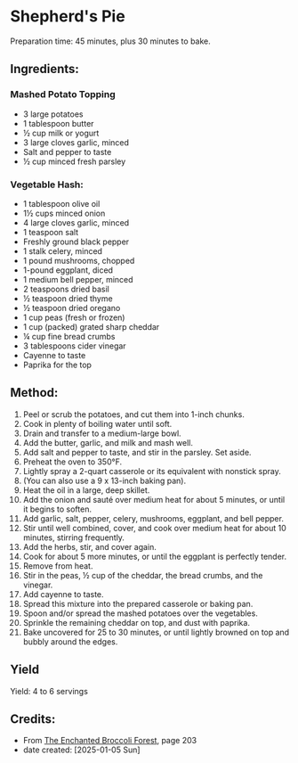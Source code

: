 #+STARTUP: showeverything
* Shepherd's Pie
Preparation time: 45 minutes, plus 30 minutes to bake.
** Ingredients:
*** Mashed Potato Topping
- 3 large potatoes
- 1 tablespoon butter
- ½ cup milk or yogurt
- 3 large cloves garlic, minced
- Salt and pepper to taste
- ½ cup minced fresh parsley
*** Vegetable Hash:
- 1 tablespoon olive oil
- 1½ cups minced onion
- 4 large cloves garlic, minced
- 1 teaspoon salt
- Freshly ground black pepper
- 1 stalk celery, minced
- 1 pound mushrooms, chopped
- 1-pound eggplant, diced
- 1 medium bell pepper, minced
- 2 teaspoons dried basil
- ½ teaspoon dried thyme
- ½ teaspoon dried oregano
- 1 cup peas (fresh or frozen)
- 1 cup (packed) grated sharp cheddar
- ¼ cup fine bread crumbs
- 3 tablespoons cider vinegar
- Cayenne to taste
- Paprika for the top
** Method:
1. Peel or scrub the potatoes, and cut them into 1-inch chunks.
2. Cook in plenty of boiling water until soft.
3. Drain and transfer to a medium-large bowl.
4. Add the butter, garlic, and milk and mash well.
5. Add salt and pepper to taste, and stir in the parsley. Set aside.
6. Preheat the oven to 350°F.
7. Lightly spray a 2-quart casserole or its equivalent with nonstick spray.
8. (You can also use a 9 x 13-inch baking pan).
9. Heat the oil in a large, deep skillet.
10. Add the onion and sauté over medium heat for about 5 minutes, or until it begins to soften.
11. Add garlic, salt, pepper, celery, mushrooms, eggplant, and bell pepper.
12. Stir until well combined, cover, and cook over medium heat for about 10 minutes, stirring frequently.
13. Add the herbs, stir, and cover again.
14. Cook for about 5 more minutes, or until the eggplant is perfectly tender.
15. Remove from heat.
16. Stir in the peas, ½ cup of the cheddar, the bread crumbs, and the vinegar.
17. Add cayenne to taste.
18. Spread this mixture into the prepared casserole or baking pan.
19. Spoon and/or spread the mashed potatoes over the vegetables.
20. Sprinkle the remaining cheddar on top, and dust with paprika.
21. Bake uncovered for 25 to 30 minutes, or until lightly browned on top and bubbly around the edges.
** Yield
Yield: 4 to 6 servings

** Credits:
- From [[https://www.molliekatzen.com/recipes/recipe.php?recipe=shepherds_pie][The Enchanted Broccoli Forest]], page 203
- date created: [2025-01-05 Sun]
